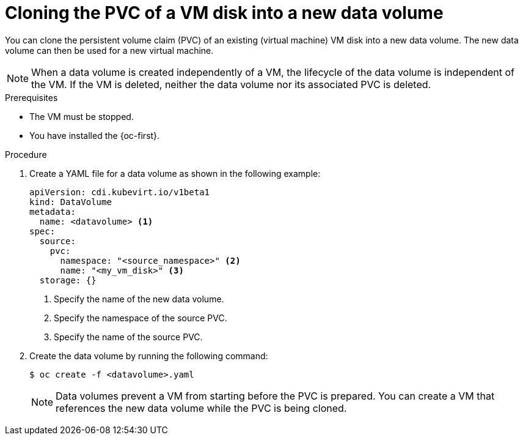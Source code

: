 // Module included in the following assemblies:
//
// * virt/virtual_machines/cloning_vms/virt-cloning-vm-disk-into-new-datavolume.adoc
// * virt/virtual_machines/cloning_vms/virt-cloning-vm-disk-to-new-block-storage-pvc.adoc

:_mod-docs-content-type: PROCEDURE
[id="virt-cloning-pvc-of-vm-disk-into-new-datavolume_{context}"]
= Cloning the PVC of a VM disk into a new data volume

You can clone the persistent volume claim (PVC) of an existing (virtual machine) VM disk
into a new data volume. The new data volume can then be used for a new virtual
machine.

[NOTE]
====
When a data volume is created independently of a VM, the lifecycle of the data volume is independent of the VM. If the VM is deleted, neither the data volume nor its associated PVC is deleted.
====

.Prerequisites

* The VM must be stopped.
* You have installed the {oc-first}.

.Procedure

. Create a YAML file for a data volume as shown in the following example:
+
[source,yaml]
----
apiVersion: cdi.kubevirt.io/v1beta1
kind: DataVolume
metadata:
  name: <datavolume> <1>
spec:
  source:
    pvc:
      namespace: "<source_namespace>" <2>
      name: "<my_vm_disk>" <3>
  storage: {}
----
<1> Specify the name of the new data volume.
<2> Specify the namespace of the source PVC.
<3> Specify the name of the source PVC.

. Create the data volume by running the following command:
+
[source,terminal]
----
$ oc create -f <datavolume>.yaml
----
+
[NOTE]
====
Data volumes prevent a VM from starting before the PVC is prepared. You can create a VM that references the new data volume while the
PVC is being cloned.
====